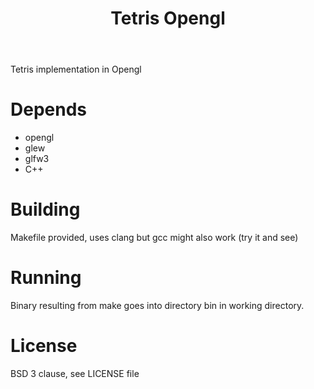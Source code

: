 #+title: Tetris Opengl

Tetris implementation in Opengl

* Depends

- opengl
- glew
- glfw3
- C++

* Building

Makefile provided, uses clang but gcc might also work (try it and see)

* Running

Binary resulting from make goes into directory bin in working directory.

* License

BSD 3 clause, see LICENSE file
